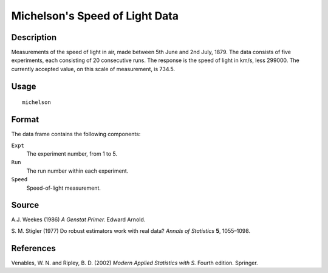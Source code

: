 +--------------------------------------+--------------------------------------+
| michelson                            |
| R Documentation                      |
+--------------------------------------+--------------------------------------+

Michelson's Speed of Light Data
-------------------------------

Description
~~~~~~~~~~~

Measurements of the speed of light in air, made between 5th June and 2nd
July, 1879. The data consists of five experiments, each consisting of 20
consecutive runs. The response is the speed of light in km/s, less
299000. The currently accepted value, on this scale of measurement, is
734.5.

Usage
~~~~~

::

    michelson

Format
~~~~~~

The data frame contains the following components:

``Expt``
    The experiment number, from 1 to 5.

``Run``
    The run number within each experiment.

``Speed``
    Speed-of-light measurement.

Source
~~~~~~

A.J. Weekes (1986) *A Genstat Primer.* Edward Arnold.

S. M. Stigler (1977) Do robust estimators work with real data? *Annals
of Statistics* **5**, 1055–1098.

References
~~~~~~~~~~

Venables, W. N. and Ripley, B. D. (2002) *Modern Applied Statistics with
S.* Fourth edition. Springer.

